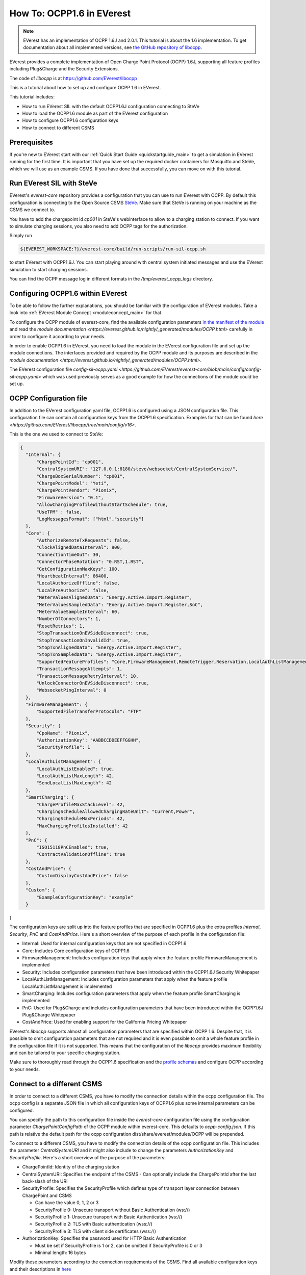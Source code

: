 **************************
How To: OCPP1.6 in EVerest
**************************

.. note::

  EVerest has an implementation of OCPP 1.6J and 2.0.1. This tutorial is about
  the 1.6 implementation. To get documentation about all implemented versions,
  see `the GitHub repository of libocpp <https://github.com/EVerest/libocpp>`_.

EVerest provides a complete implementation of Open Charge Point Protocol
(OCPP) 1.6J, supporting all feature profiles including Plug&Charge and the
Security Extensions.

The code of `libocpp` is at https://github.com/EVerest/libocpp

This is a tutorial about how to set up and configure OCPP 1.6 in EVerest.

This tutorial includes:

- How to run EVerest SIL with the default OCPP1.6J configuration connecting to
  SteVe
- How to load the OCPP1.6 module as part of the EVerest configuration 
- How to configure OCPP1.6 configuration keys
- How to connect to different CSMS

.. _prerequisites:

Prerequisites
=============

If you're new to EVerest start with our
:ref:`Quick Start Guide <quickstartguide_main>`
to get a simulation in EVerest running for the first time.
It is important that you have set up the required docker containers for
Mosquitto and SteVe, which we will use as an example CSMS.
If you have done that successfully, you can move on with this tutorial.

.. _run_with_steve:

Run EVerest SIL with SteVe
==========================

EVerest's `everest-core` repository provides a configuration that you can use to run EVerest with OCPP.
By default this configuration is connecting to the Open Source CSMS `SteVe <https://github.com/steve-community/steve>`_.
Make sure that SteVe is running on your machine as the CSMS we connect to. 

You have to add the chargepoint id *cp001* in SteVe's webinterface to allow to a charging station to connect.
If you want to simulate charging sessions, you also need to add OCPP tags for the authorization.

Simply run

.. code-block:: bash

    ${EVEREST_WORKSPACE:?}/everest-core/build/run-scripts/run-sil-ocpp.sh

to start EVerest with OCPP1.6J. You can start playing around with central system initiated messages and use 
the EVerest simulation to start charging sessions.

You can find the OCPP message log in different formats in the `/tmp/everest_ocpp_logs` directory.

.. _configure_ocpp_everest:

Configuring OCPP1.6 within EVerest
==================================

To be able to follow the further explanations, you should be familiar with the configuration of EVerest modules.
Take a look into :ref:`EVerest Module Concept <moduleconcept_main>` for that.

To configure the OCPP module of everest-core, find the available configuration parameters `in the manifest
of the module <https://github.com/EVerest/everest-core/blob/main/modules/OCPP/manifest.yaml>`_ and read the
`module documentation <https://everest.github.io/nightly/_generated/modules/OCPP.html>` carefully
in order to configure it according to your needs.

In order to enable OCPP1.6 in EVerest, you need to load the module in the EVerest configuration file and set up the module connections. The interfaces
provided and required by the OCPP module and its purposes are described in the `module documentation <https://everest.github.io/nightly/_generated/modules/OCPP.html>`.

The EVerest configuration file `config-sil-ocpp.yaml <https://github.com/EVerest/everest-core/blob/main/config/config-sil-ocpp.yaml>` which was used previously serves as a good example
for how the connections of the module could be set up.

.. _configure_ocpp:

OCPP Configuration file
=======================

In addition to the EVerest configuration yaml file, OCPP1.6 is configured using a JSON configuration file.
This configuration file can contain all configuration keys from the OCPP1.6 specification.
Examples for that can be found `here <https://github.com/EVerest/libocpp/tree/main/config/v16>`.

This is the one we used to connect to SteVe:

.. code-block:: json

  {
    "Internal": {
        "ChargePointId": "cp001",
        "CentralSystemURI": "127.0.0.1:8180/steve/websocket/CentralSystemService/",
        "ChargeBoxSerialNumber": "cp001",
        "ChargePointModel": "Yeti",
        "ChargePointVendor": "Pionix",
        "FirmwareVersion": "0.1",
        "AllowChargingProfileWithoutStartSchedule": true,
        "UseTPM" : false,
        "LogMessagesFormat": ["html","security"]
    },
    "Core": {
        "AuthorizeRemoteTxRequests": false,
        "ClockAlignedDataInterval": 900,
        "ConnectionTimeOut": 30,
        "ConnectorPhaseRotation": "0.RST,1.RST",
        "GetConfigurationMaxKeys": 100,
        "HeartbeatInterval": 86400,
        "LocalAuthorizeOffline": false,
        "LocalPreAuthorize": false,
        "MeterValuesAlignedData": "Energy.Active.Import.Register",
        "MeterValuesSampledData": "Energy.Active.Import.Register,SoC",
        "MeterValueSampleInterval": 60,
        "NumberOfConnectors": 1,
        "ResetRetries": 1,
        "StopTransactionOnEVSideDisconnect": true,
        "StopTransactionOnInvalidId": true,
        "StopTxnAlignedData": "Energy.Active.Import.Register",
        "StopTxnSampledData": "Energy.Active.Import.Register",
        "SupportedFeatureProfiles": "Core,FirmwareManagement,RemoteTrigger,Reservation,LocalAuthListManagement,SmartCharging",
        "TransactionMessageAttempts": 1,
        "TransactionMessageRetryInterval": 10,
        "UnlockConnectorOnEVSideDisconnect": true,
        "WebsocketPingInterval": 0
    },
    "FirmwareManagement": {
        "SupportedFileTransferProtocols": "FTP"
    },
    "Security": {
        "CpoName": "Pionix",
        "AuthorizationKey": "AABBCCDDEEFFGGHH",
        "SecurityProfile": 1
    },
    "LocalAuthListManagement": {
        "LocalAuthListEnabled": true,
        "LocalAuthListMaxLength": 42,
        "SendLocalListMaxLength": 42
    },
    "SmartCharging": {
        "ChargeProfileMaxStackLevel": 42,
        "ChargingScheduleAllowedChargingRateUnit": "Current,Power",
        "ChargingScheduleMaxPeriods": 42,
        "MaxChargingProfilesInstalled": 42
    },
    "PnC": {
        "ISO15118PnCEnabled": true,
        "ContractValidationOffline": true
    },
    "CostAndPrice": {
        "CustomDisplayCostAndPrice": false
    },
    "Custom": {
        "ExampleConfigurationKey": "example"
    }
}

The configuration keys are split up into the feature profiles that are
specified in OCPP1.6 plus the extra profiles *Internal*, *Security*, *PnC* and *CostAndPrice*.
Here's a short overview of the purpose of each profile in the configuration file:

- Internal: Used for internal configuration keys that are not specified in
  OCPP1.6
- Core: Includes Core configuration keys of OCPP1.6
- FirmwareManagement: Includes configuration keys that apply when the feature
  profile FirmwareManagement is implemented
- Security: Includes configuration parameters that have been introduced within
  the OCPP1.6J Security Whitepaper
- LocalAuthListManagement: Includes configuration parameters that apply when
  the feature profile LocalAuthListManagement is implemented
- SmartCharging: Includes configuration parameters that apply when the feature
  profile SmartCharging is implemented
- PnC: Used for Plug&Charge and includes configuration parameters that have
  been introduced within the OCPP1.6J Plug&Charge Whitepaper
- CostAndPrice: Used for enabling support for the California Pricing Whitepaper

EVerest's `libocpp` supports almost all configuration parameters that are specified
within OCPP 1.6. Despite that, it is possible to omit configuration parameters
that are not required and it is even possible to omit a whole feature profile
in the configuration file if it is not supported. This means that the
configuration of the `libocpp` provides maximum flexibility and can be
tailored to your specific charging station.

Make sure to thoroughly read through the OCPP1.6 specification and the
`profile schemas <https://github.com/EVerest/libocpp/tree/main/config/v16/profile_schemas>`_ 
and configure OCPP according to your needs.

.. _different_csms:

Connect to a different CSMS
===========================

In order to connect to a different CSMS, you have to modify the connection
details within the ocpp configuration file. The ocpp config is a separate
JSON file in which all configuration keys of OCPP1.6 plus some internal parameters
can be configured.

You can specify the path to this configuration file inside the `everest-core`
configuration file using the configuration parameter `ChargePointConfigPath`
of the OCPP module within everest-core. This defaults to *ocpp-config.json*.
If this path is relative the default path for the ocpp configuration
dist/share/everest/modules/OCPP will be prepended.

To connect to a different CSMS, you have to modify the connection details of
the ocpp configuration file. This includes the parameter *CentralSystemURI*
and it might also include to change the parameters *AuthorizationKey* and
*SecurityProfile*. Here's a short overview of the purpose of the parameters:

- ChargePointId: Identity of the charging station
- CentralSystemURI: Specifies the endpoint of the CSMS
  - Can optionally include the ChargePointId after the last back-slash of the URI

- SecurityProfile: Specifies the SecurityProfile which defines type of
  transport layer connection between ChargePoint and CSMS

  - Can have the value 0, 1, 2 or 3
  - SecurityProfile 0: Unsecure transport without Basic Authentication (ws://)
  - SecurityProfile 1: Unsecure transport with Basic Authentication (ws://)
  - SecurityProfile 2: TLS with Basic authentication (wss://)
  - SecurityProfile 3: TLS with client side certificates (wss://)

- AuthorizationKey: Specifies the password used for HTTP Basic Authentication

  - Must be set if SecurityProfile is 1 or 2, can be omitted if
    SecurityProfile is 0 or 3
  - Minimal length: 16 bytes

Modify these parameters according to the connection requirements of the CSMS. Find all available configuration keys
and their descriptions in `here <https://github.com/EVerest/libocpp/tree/main/config/v16/profile_schemas>`_

.. _logging:

Logging
=======

The implementation allows to log all OCPP messages in different formats

The default logging path is /tmp/everest_ocpp_logs but can be set using the
configuration parameter *MessageLogPath* of the OCPP module of everest-core.
Within the ocpp configuration file, you can configure *LogMessages*, to enable
or disable logging and  *LogMessagesFormat* to specify to one or more log
formats. For the latter, you can specify the following values:

- console: Logs all OCPP messages
- log: Logs all OCPP messages in a text file
- html: Logs all OCPP messages using a html format (recommended)
- session_logging: Logs all OCPP messages in html format into a path that is
  optionally provided by the EvseManager at the start of a session
